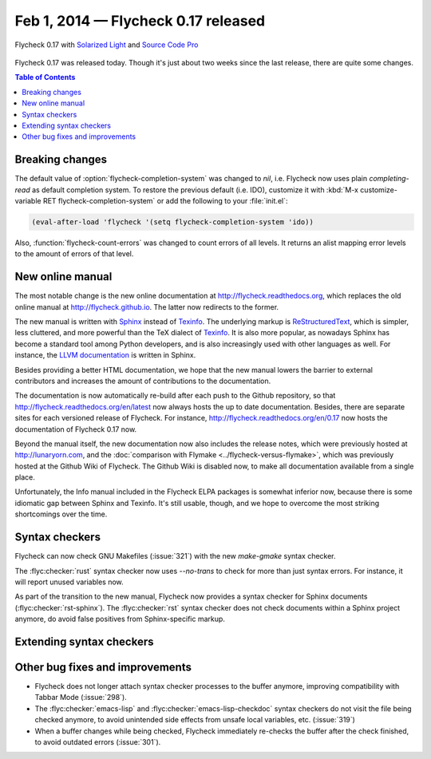 ======================================
 Feb 1, 2014 — Flycheck 0.17 released
======================================

.. figure:: /images/flycheck-0_17.png
   :align: center

   Flycheck 0.17 with `Solarized Light`_ and `Source Code Pro`_

Flycheck 0.17 was released today.  Though it's just about two weeks since the
last release, there are quite some changes.

.. _Source Code Pro: https://github.com/adobe/source-code-pro
.. _Solarized Light: https://github.com/bbatsov/solarized-emacs

.. contents:: Table of Contents
   :local:

Breaking changes
================

The default value of :option:`flycheck-completion-system` was changed to `nil`,
i.e. Flycheck now uses plain `completing-read` as default completion system.  To
restore the previous default (i.e. IDO), customize it with :kbd:`M-x
customize-variable RET flycheck-completion-system` or add the following to your
:file:`init.el`:

.. code-block:: cl

   (eval-after-load 'flycheck '(setq flycheck-completion-system 'ido))

Also, :function:`flycheck-count-errors` was changed to count errors of all
levels.  It returns an alist mapping error levels to the amount of errors of
that level.

New online manual
=================

The most notable change is the new online documentation at
http://flycheck.readthedocs.org, which replaces the old online manual at
http://flycheck.github.io.  The latter now redirects to the former.

The new manual is written with Sphinx_ instead of Texinfo_.  The underlying
markup is ReStructuredText_, which is simpler, less cluttered, and more powerful
than the TeX dialect of Texinfo_.  It is also more popular, as nowadays Sphinx
has become a standard tool among Python developers, and is also increasingly
used with other languages as well.  For instance, the `LLVM documentation`_ is
written in Sphinx.

Besides providing a better HTML documentation, we hope that the new manual
lowers the barrier to external contributors and increases the amount of
contributions to the documentation.

The documentation is now automatically re-build after each push to the Github
repository, so that http://flycheck.readthedocs.org/en/latest now always hosts
the up to date documentation.  Besides, there are separate sites for each
versioned release of Flycheck.  For instance,
http://flycheck.readthedocs.org/en/0.17 now hosts the documentation of Flycheck
0.17 now.

Beyond the manual itself, the new documentation now also includes the release
notes, which were previously hosted at http://lunaryorn.com, and the
:doc:`comparison with Flymake <../flycheck-versus-flymake>`, which was
previously hosted at the Github Wiki of Flycheck.  The Github Wiki is disabled
now, to make all documentation available from a single place.

Unfortunately, the Info manual included in the Flycheck ELPA packages is
somewhat inferior now, because there is some idiomatic gap between Sphinx and
Texinfo.  It's still usable, though, and we hope to overcome the most striking
shortcomings over the time.

.. _Sphinx: http://sphinx-doc.org
.. _Texinfo: http://www.gnu.org/software/texinfo/
.. _ReStructuredText: http://docutils.sourceforge.net/rst.html
.. _LLVM documentation: http://llvm.org/docs/

Syntax checkers
===============

Flycheck can now check GNU Makefiles (:issue:`321`) with the new `make-gmake`
syntax checker.

The :flyc:checker:`rust` syntax checker now uses `--no-trans` to check for more
than just syntax errors.  For instance, it will report unused variables now.

As part of the transition to the new manual, Flycheck now provides a syntax
checker for Sphinx documents (:flyc:checker:`rst-sphinx`).  The
:flyc:checker:`rst` syntax checker does not check documents within a Sphinx
project anymore, do avoid false positives from Sphinx-specific markup.

Extending syntax checkers
=========================

Other bug fixes and improvements
================================

- Flycheck does not longer attach syntax checker processes to the buffer
  anymore, improving compatibility with Tabbar Mode (:issue:`298`).
- The :flyc:checker:`emacs-lisp` and :flyc:checker:`emacs-lisp-checkdoc` syntax
  checkers do not visit the file being checked anymore, to avoid unintended side
  effects from unsafe local variables, etc. (:issue:`319`)
- When a buffer changes while being checked, Flycheck immediately re-checks the
  buffer after the check finished, to avoid outdated errors (:issue:`301`).
